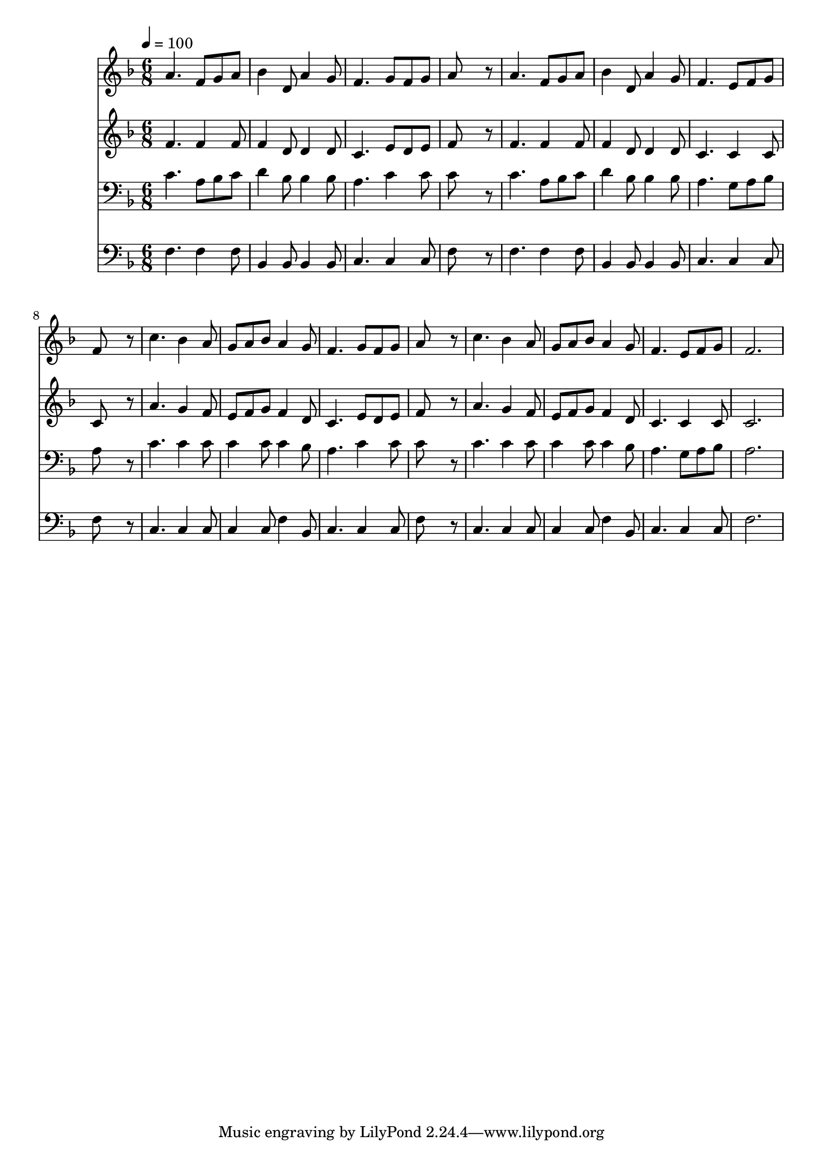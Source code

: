 % Lily was here -- automatically converted by c:/Program Files (x86)/LilyPond/usr/bin/midi2ly.py from mid/209.mid
\version "2.14.0"

\layout {
  \context {
    \Voice
    \remove "Note_heads_engraver"
    \consists "Completion_heads_engraver"
    \remove "Rest_engraver"
    \consists "Completion_rest_engraver"
  }
}

trackAchannelA = {


  \key f \major
    
  \time 6/8 
  

  \key f \major
  
  \tempo 4 = 100 
  
}

trackA = <<
  \context Voice = voiceA \trackAchannelA
>>


trackBchannelB = \relative c {
  a''4. f8 g a 
  | % 2
  bes4 d,8 a'4 g8 
  | % 3
  f4. g8 f g 
  | % 4
  a8*5 r8 
  | % 5
  a4. f8 g a 
  | % 6
  bes4 d,8 a'4 g8 
  | % 7
  f4. e8 f g 
  | % 8
  f8*5 r8 
  | % 9
  c'4. bes4 a8 
  | % 10
  g a bes a4 g8 
  | % 11
  f4. g8 f g 
  | % 12
  a8*5 r8 
  | % 13
  c4. bes4 a8 
  | % 14
  g a bes a4 g8 
  | % 15
  f4. e8 f g 
  | % 16
  f2. 
  | % 17
  
}

trackB = <<
  \context Voice = voiceA \trackBchannelB
>>


trackCchannelB = \relative c {
  f'4. f4 f8 
  | % 2
  f4 d8 d4 d8 
  | % 3
  c4. e8 d e 
  | % 4
  f8*5 r8 
  | % 5
  f4. f4 f8 
  | % 6
  f4 d8 d4 d8 
  | % 7
  c4. c4 c8 
  | % 8
  c8*5 r8 
  | % 9
  a'4. g4 f8 
  | % 10
  e f g f4 d8 
  | % 11
  c4. e8 d e 
  | % 12
  f8*5 r8 
  | % 13
  a4. g4 f8 
  | % 14
  e f g f4 d8 
  | % 15
  c4. c4 c8 
  | % 16
  c2. 
  | % 17
  
}

trackC = <<
  \context Voice = voiceA \trackCchannelB
>>


trackDchannelB = \relative c {
  c'4. a8 bes c 
  | % 2
  d4 bes8 bes4 bes8 
  | % 3
  a4. c4 c8 
  | % 4
  c8*5 r8 
  | % 5
  c4. a8 bes c 
  | % 6
  d4 bes8 bes4 bes8 
  | % 7
  a4. g8 a bes 
  | % 8
  a8*5 r8 
  | % 9
  c4. c4 c8 
  | % 10
  c4 c8 c4 bes8 
  | % 11
  a4. c4 c8 
  | % 12
  c8*5 r8 
  | % 13
  c4. c4 c8 
  | % 14
  c4 c8 c4 bes8 
  | % 15
  a4. g8 a bes 
  | % 16
  a2. 
  | % 17
  
}

trackD = <<

  \clef bass
  
  \context Voice = voiceA \trackDchannelB
>>


trackEchannelB = \relative c {
  f4. f4 f8 
  | % 2
  bes,4 bes8 bes4 bes8 
  | % 3
  c4. c4 c8 
  | % 4
  f8*5 r8 
  | % 5
  f4. f4 f8 
  | % 6
  bes,4 bes8 bes4 bes8 
  | % 7
  c4. c4 c8 
  | % 8
  f8*5 r8 
  | % 9
  c4. c4 c8 
  | % 10
  c4 c8 f4 bes,8 
  | % 11
  c4. c4 c8 
  | % 12
  f8*5 r8 
  | % 13
  c4. c4 c8 
  | % 14
  c4 c8 f4 bes,8 
  | % 15
  c4. c4 c8 
  | % 16
  f2. 
  | % 17
  
}

trackE = <<

  \clef bass
  
  \context Voice = voiceA \trackEchannelB
>>


\score {
  <<
    \context Staff=trackB \trackA
    \context Staff=trackB \trackB
    \context Staff=trackC \trackA
    \context Staff=trackC \trackC
    \context Staff=trackD \trackA
    \context Staff=trackD \trackD
    \context Staff=trackE \trackA
    \context Staff=trackE \trackE
  >>
  \layout {}
  \midi {}
}
